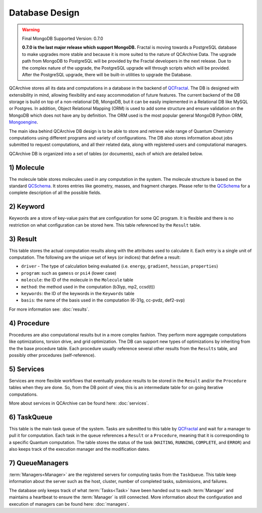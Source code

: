 Database Design
==================

.. warning:: Final MongoDB Supported Version: 0.7.0

    **0.7.0 is the last major release which support MongoDB.** Fractal is moving towards a PostgreSQL database to
    make upgrades more stable and because it is more suited to the nature of QCArchive Data. The upgrade path from
    MongoDB to PostgreSQL will be provided by the Fractal developers in the next release. Due to the complex nature
    of the upgrade, the PostgreSQL upgrade will through scripts which will be provided. After the PostgreSQL upgrade,
    there will be built-in utilities to upgrade the Database.

QCArchive stores all its data and computations in a database in the backend
of QCFractal_. The DB is designed with extensibility in mind, allowing
flexibility and easy accommodation of future features. The current backend
of the DB storage is build on top of a non-relational DB, MongoDB, but it can
be easily implemented in a Relational DB like MySQL or Postgres. In addition,
Object Relational Mapping (ORM) is used to add some structure and ensure
validation on the MongoDB which does not have any by definition. The ORM used
is the most popular general MongoDB Python ORM, Mongoengine_.

.. _Mongoengine: http://mongoengine.org


The main idea behind QCArchive DB design is to be able to store and retrieve
wide range of Quantum Chemistry computations using different programs and
variety of configurations. The DB also stores information about jobs submitted
to request computations, and all their related data, along with registered users and
computational managers.


QCArchive DB is organized into a set of tables (or documents), each of which are detailed below.


1) Molecule
+++++++++++++

The molecule table stores molecules used in any computation in the system.
The molecule structure is based on the standard QCSchema_. It stores entries like
geometry, masses, and fragment charges. Please refer to the QCSchema_ for a complete
description of all the possible fields.

.. Uniqueness among molecules is ensured by creating a hash index calculated using
.. TODO: add a simple description


2) Keyword
+++++++++++

Keywords are a store of key-value pairs that are configuration for some
QC program. It is flexible and there is no restriction on what configuration
can be stored here. This table referenced by the ``Result`` table.


3) Result
++++++++++

This table stores the actual computation results along with the attributes
used to calculate it. Each entry is a single unit of computation.
The following are the unique set of keys (or indices) that define a result:

- ``driver`` - The type of calculation being evaluated (i.e. ``energy``, ``gradient``, ``hessian``, ``properties``)
- ``program``: such as ``gamess`` or ``psi4`` (lower case)
- ``molecule``: the ID of the molecule in the ``Molecule`` table
- ``method``: the method used in the computation (b3lyp, mp2, ccsd(t))
- ``keywords``: the ID of the keywords in the ``Keywords`` table
- ``basis``: the name of the basis used in the computation (6-31g, cc-pvdz, def2-svp)

For more information see: :doc:`results`.


4) Procedure
+++++++++++++

Procedures are also computational results but in a more complex fashion.
They perform more aggregate computations like optimizations, torsion drive, and
grid optimization. The DB can support new types of optimizations by
inheriting from the the base procedure table. Each procedure usually reference
several other results from the ``Results`` table, and possibly other procedures
(self-reference).


5) Services
+++++++++++

Services are more flexible workflows that eventually produce results to be
stored in the ``Result`` and/or the ``Procedure`` tables when they are done.
So, from the DB point of view, this is an intermediate table for on going
iterative computations.

More about services in QCArchive can be found here: :doc:`services`.


6) TaskQueue
+++++++++++++

This table is the main task queue of the system. Tasks are submitted to this
table by QCFractal_ and wait for a manager to pull it for computation. Each
task in the queue references a ``Result`` or a ``Procedure``, meaning that it is
corresponding to a specific Quantum computation. The table stores the status
of the task (``WAITING``, ``RUNNING``, ``COMPLETE``, and ``ERROR``) and also
keeps track of the execution manager and the modification dates.


7) QueueManagers
+++++++++++++++++

:term:`Managers<Manager>` are the registered servers for computing tasks from the ``TaskQueue``.
This table keep information about the server such as the host, cluster,
number of completed tasks, submissions, and failures.

The database only keeps track of what :term:`Tasks<Task>` have been handed out to
each :term:`Manager` and maintains a heartbeat to ensure the :term:`Manager` is still connected. More information about
the configuration and execution of managers can be found here: :doc:`managers`.


.. _QCSchema: https://github.com/MolSSI/QC_JSON_Schema
.. _QCFractal: https://github.com/MolSSI/QCFractal
